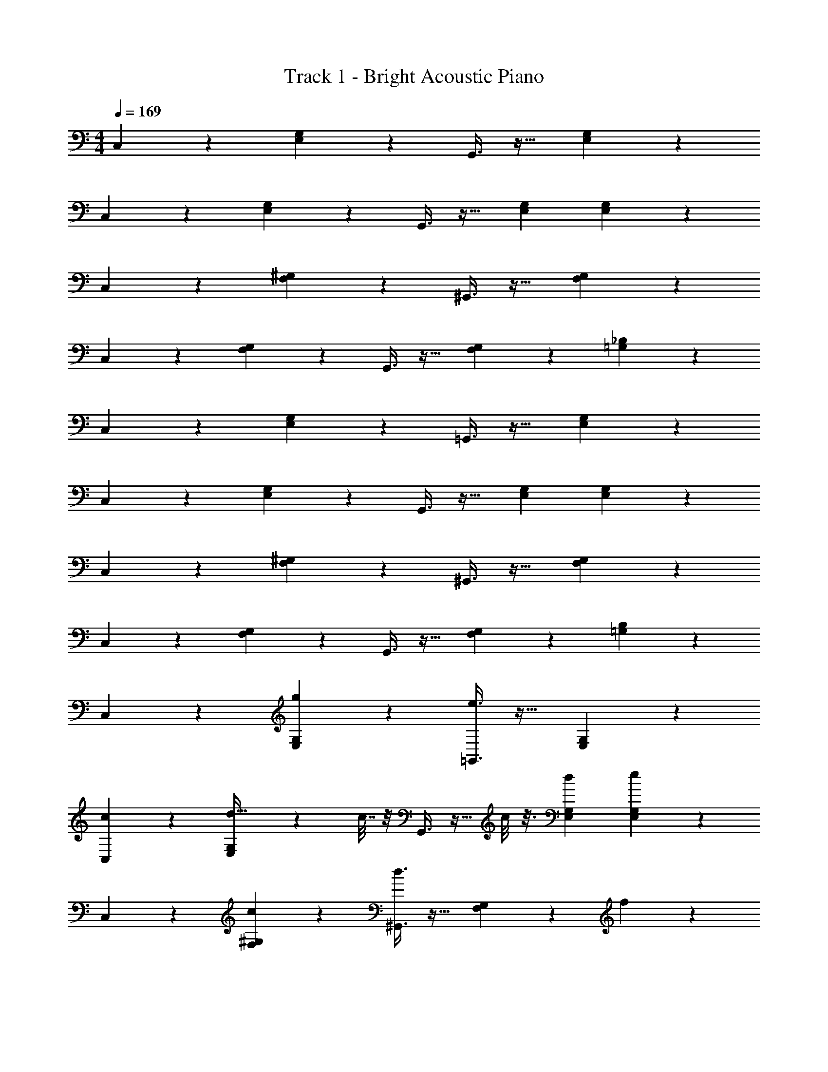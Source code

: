 X: 1
T: Track 1 - Bright Acoustic Piano
Z: ABC Generated by Starbound Composer v0.8.6
L: 1/4
M: 4/4
Q: 1/4=169
K: C
C,3/7 z135/224 [E,37/96G,37/96] z59/96 G,,3/8 z19/32 [E,2/5G,2/5] z3/5 
C,3/7 z135/224 [E,37/96G,37/96] z59/96 G,,3/8 z19/32 [E,2/3G,2/3] [E,2/15G,2/15] z/5 
C,3/7 z135/224 [F,37/96^G,37/96] z59/96 ^G,,3/8 z19/32 [F,2/5G,2/5] z3/5 
C,3/7 z135/224 [F,37/96G,37/96] z59/96 G,,3/8 z19/32 [F,9/14G,2/3] z/42 [=G,2/15_B,2/15] z/5 
C,3/7 z135/224 [E,37/96G,37/96] z59/96 =G,,3/8 z19/32 [E,2/5G,2/5] z3/5 
C,3/7 z135/224 [E,37/96G,37/96] z59/96 G,,3/8 z19/32 [E,2/3G,2/3] [E,2/15G,2/15] z/5 
C,3/7 z135/224 [F,37/96^G,37/96] z59/96 ^G,,3/8 z19/32 [F,2/5G,2/5] z3/5 
C,3/7 z135/224 [F,37/96G,37/96] z59/96 G,,3/8 z19/32 [F,9/14G,2/3] z/42 [=G,2/15B,2/15] z/5 
C,3/7 z135/224 [g37/96E,37/96G,37/96] z59/96 [e3/8=G,,3/8] z19/32 [E,2/5G,2/5] z3/5 
[c3/7C,3/7] z135/224 [E,37/96G,37/96d23/32] z13/48 c7/32 z/8 G,,3/8 z9/32 c/8 z3/16 [E,2/3G,2/3d13/18] [E,2/15G,2/15e2/9] z/5 
C,3/7 z135/224 [c37/96F,37/96^G,37/96] z59/96 [d3/8^G,,3/8] z19/32 [F,2/5G,2/5] z4/15 f2/15 z/5 
C,3/7 z19/70 [z53/160e63/160] [F,37/96G,37/96] z13/48 c15/112 z47/224 [d57/224G,,3/8] z45/112 c/8 z3/16 [F,9/14G,2/3] z/42 [=G,2/15B,2/15] z/5 
C,3/7 z135/224 [E,37/96G,37/96] z59/96 =G,,3/8 z19/32 [E,2/5G,2/5] z3/5 
C,3/7 z135/224 [E,37/96G,37/96] z59/96 G,,3/8 z19/32 [E,2/3G,2/3] [E,2/15G,2/15] z/5 
C,3/7 z135/224 [F,37/96^G,37/96] z59/96 ^G,,3/8 z19/32 [F,2/5G,2/5] z3/5 
C,3/7 z135/224 [F,37/96G,37/96] z59/96 G,,3/8 z19/32 [F,9/14G,2/3] z/42 [=G,2/15B,2/15] z/5 
C,3/7 z135/224 [g37/96E,37/96G,37/96] z59/96 [e3/8=G,,3/8] z19/32 [E,2/5G,2/5] z3/5 
[c3/7C,3/7] z135/224 [E,37/96G,37/96d23/32] z13/48 c7/32 z/8 G,,3/8 z9/32 c/8 z3/16 [E,2/3G,2/3d13/18] [E,2/15G,2/15e2/9] z/5 
C,3/7 z135/224 [c37/96F,37/96^G,37/96] z59/96 [d3/8^G,,3/8] z19/32 [F,2/5G,2/5] z4/15 ^g2/15 z/5 
C,3/7 z19/70 [z53/160=g63/160] [F,37/96G,37/96] z59/96 [g57/224G,,3/8] z45/112 c/8 z3/16 [d2/5F,9/14G,2/3] z4/15 [=G,2/15B,2/15] z/5 
[c3/10C,3/7] z117/160 [E,37/96G,37/96] z59/96 =G,,3/8 z19/32 [E,2/5G,2/5] z3/5 
C,3/7 z135/224 [E,37/96G,37/96] z59/96 G,,3/8 z19/32 [E,2/3G,2/3] [E,2/15G,2/15] z/5 
C,3/7 z135/224 [F,37/96^G,37/96] z59/96 ^G,,3/8 z19/32 [F,2/5G,2/5] z3/5 
C,3/7 z135/224 [F,37/96G,37/96] z59/96 G,,3/8 z19/32 [F,9/14G,2/3] z/42 [=G,2/15B,2/15] z/5 
_B,,3/7 z135/224 [D,37/96F,37/96] z59/96 F,,3/8 z19/32 [D,2/5F,2/5] z3/5 
B,,3/7 z135/224 [D,37/96F,37/96] z59/96 F,,3/8 z19/32 [D,9/14F,2/3] z/42 [^D,2/15^F,2/15] z/5 
C,3/7 z135/224 [E,37/96G,37/96] z59/96 =G,,3/8 z19/32 [E,2/5G,2/5] z3/5 
C,3/7 z135/224 [E,37/96G,37/96] z59/96 G,,3/8 z19/32 [E,9/14G,2/3] z/42 [D,2/15F,2/15] z/5 
B,,3/7 z135/224 [=D,37/96=F,37/96] z59/96 F,,3/8 z19/32 [D,2/5F,2/5] z3/5 
B,,3/7 z135/224 [D,37/96F,37/96] z59/96 F,,3/8 z19/32 [D,9/14F,2/3] z/42 [^D,2/15^F,2/15] z/5 
C,3/7 z135/224 [E,37/96G,37/96] z59/96 G,,3/8 z19/32 [E,2/5G,2/5] z3/5 
C,3/7 z135/224 [E,37/96G,37/96] z59/96 G,,3/8 z19/32 [E,9/14G,2/3] z/42 [D,2/15F,2/15] z/5 
B,,3/7 z135/224 [=D,37/96=F,37/96] z59/96 F,,3/8 z19/32 [D,2/5F,2/5] z3/5 
B,,3/7 z135/224 [D,37/96F,37/96] z59/96 F,,3/8 z19/32 [D,9/14F,2/3] z/42 [^D,2/15^F,2/15] z/5 
C,3/7 z135/224 [E,37/96G,37/96] z59/96 G,,3/8 z19/32 [E,2/5G,2/5] z3/5 
C,3/7 z135/224 [E,37/96G,37/96] z59/96 G,,3/8 z19/32 [E,9/14G,2/3] z/42 [D,2/15F,2/15] z/5 
B,,3/7 z135/224 [=D,37/96=F,37/96] z59/96 F,,3/8 z19/32 [D,2/5F,2/5] z3/5 
B,,3/7 z135/224 [D,37/96F,37/96] z59/96 F,,3/8 z19/32 [D,9/14F,2/3] z/42 [^C,2/15E,2/15] z/5 
^G,,3/7 z135/224 [=C,37/96^D,37/96] z59/96 C,3/8 z19/32 [C,2/5D,2/5] z3/5 
B,,3/7 z135/224 [=D,37/96F,37/96] z59/96 [B15/32^c15/32^d15/32e15/32] z3/ 
C,3/7 z135/224 [E,37/96G,37/96] z59/96 =G,,3/8 z19/32 [E,2/5G,2/5] z3/5 
C,3/7 z135/224 [E,37/96G,37/96] z59/96 G,,3/8 z19/32 [E,2/3G,2/3] [E,2/15G,2/15] z/5 
C,3/7 z135/224 [F,37/96^G,37/96] z59/96 ^G,,3/8 z19/32 [F,2/5G,2/5] z3/5 
C,3/7 z135/224 [F,37/96G,37/96] z59/96 G,,3/8 z19/32 [F,9/14G,2/3] z/42 [=G,2/15B,2/15] z/5 
C,3/7 z135/224 [E,37/96G,37/96] z59/96 =G,,3/8 z19/32 [E,2/5G,2/5] z3/5 
C,3/7 z135/224 [E,37/96G,37/96] z59/96 G,,3/8 z19/32 [E,2/3G,2/3] [E,2/15G,2/15] z/5 
C,3/7 z135/224 [F,37/96^G,37/96] z59/96 ^G,,3/8 z19/32 [F,2/5G,2/5] z3/5 
C,3/7 z135/224 [F,37/96G,37/96] z59/96 G,,3/8 z19/32 [F,9/14G,2/3] z/42 [=G,2/15B,2/15] z/5 
C,3/7 z135/224 [g37/96E,37/96G,37/96] z59/96 [e3/8=G,,3/8] z19/32 [E,2/5G,2/5] z3/5 
[=c3/7C,3/7] z135/224 [E,37/96G,37/96=d23/32] z13/48 c7/32 z/8 G,,3/8 z9/32 c/8 z3/16 [E,2/3G,2/3d13/18] [E,2/15G,2/15e2/9] z/5 
C,3/7 z135/224 [c37/96F,37/96^G,37/96] z59/96 [d3/8^G,,3/8] z19/32 [F,2/5G,2/5] z4/15 f2/15 z/5 
C,3/7 z19/70 [z53/160e63/160] [F,37/96G,37/96] z13/48 c15/112 z47/224 [d57/224G,,3/8] z45/112 c/8 z3/16 [F,9/14G,2/3] z/42 [=G,2/15B,2/15] z/5 
C,3/7 z135/224 [E,37/96G,37/96] z59/96 =G,,3/8 z19/32 [E,2/5G,2/5] z3/5 
C,3/7 z135/224 [E,37/96G,37/96] z59/96 G,,3/8 z19/32 [E,2/3G,2/3] [E,2/15G,2/15] z/5 
C,3/7 z135/224 [F,37/96^G,37/96] z59/96 ^G,,3/8 z19/32 [F,2/5G,2/5] z3/5 
C,3/7 z135/224 [F,37/96G,37/96] z59/96 G,,3/8 z19/32 [F,9/14G,2/3] z/42 [=G,2/15B,2/15] z/5 
C,3/7 z135/224 [g37/96E,37/96G,37/96] z59/96 [e3/8=G,,3/8] z19/32 [E,2/5G,2/5] z3/5 
[c3/7C,3/7] z135/224 [E,37/96G,37/96d23/32] z13/48 c7/32 z/8 G,,3/8 z9/32 c/8 z3/16 [E,2/3G,2/3d13/18] [E,2/15G,2/15e2/9] z/5 
C,3/7 z135/224 [c37/96F,37/96^G,37/96] z59/96 [d3/8^G,,3/8] z19/32 [F,2/5G,2/5] z4/15 ^g2/15 z/5 
C,3/7 z19/70 [z53/160=g63/160] [F,37/96G,37/96] z59/96 [g57/224G,,3/8] z45/112 c/8 z3/16 [d2/5F,9/14G,2/3] z4/15 [=G,2/15B,2/15] z/5 
[c3/10C,3/7] z117/160 [E,37/96G,37/96] z59/96 =G,,3/8 z19/32 [E,2/5G,2/5] z3/5 
C,3/7 z135/224 [E,37/96G,37/96] z59/96 G,,3/8 z19/32 [E,2/3G,2/3] [E,2/15G,2/15] z/5 
C,3/7 z135/224 [F,37/96^G,37/96] z59/96 ^G,,3/8 z19/32 [F,2/5G,2/5] z3/5 
C,3/7 z135/224 [F,37/96G,37/96] z59/96 G,,3/8 z19/32 [F,9/14G,2/3] z/42 [=G,2/15B,2/15] z/5 
B,,3/7 z135/224 [D,37/96F,37/96] z59/96 F,,3/8 z19/32 [D,2/5F,2/5] z3/5 
B,,3/7 z135/224 [D,37/96F,37/96] z59/96 F,,3/8 z19/32 [D,9/14F,2/3] z/42 [^D,2/15^F,2/15] z/5 
C,3/7 z135/224 [E,37/96G,37/96] z59/96 =G,,3/8 z19/32 [E,2/5G,2/5] z3/5 
C,3/7 z135/224 [E,37/96G,37/96] z59/96 G,,3/8 z19/32 [E,9/14G,2/3] z/42 [D,2/15F,2/15] z/5 
B,,3/7 z135/224 [=D,37/96=F,37/96] z59/96 F,,3/8 z19/32 [D,2/5F,2/5] z3/5 
B,,3/7 z135/224 [D,37/96F,37/96] z59/96 F,,3/8 z19/32 [D,9/14F,2/3] z/42 [^D,2/15^F,2/15] z/5 
C,3/7 z135/224 [E,37/96G,37/96] z59/96 G,,3/8 z19/32 [E,2/5G,2/5] z3/5 
C,3/7 z135/224 [E,37/96G,37/96] z59/96 G,,3/8 z19/32 [E,9/14G,2/3] z/42 [D,2/15F,2/15] z/5 
B,,3/7 z135/224 [=D,37/96=F,37/96] z59/96 F,,3/8 z19/32 [D,2/5F,2/5] z3/5 
B,,3/7 z135/224 [D,37/96F,37/96] z59/96 F,,3/8 z19/32 [D,9/14F,2/3] z/42 [^D,2/15^F,2/15] z/5 
C,3/7 z135/224 [E,37/96G,37/96] z59/96 G,,3/8 z19/32 [E,2/5G,2/5] z3/5 
C,3/7 z135/224 [E,37/96G,37/96] z59/96 G,,3/8 z19/32 [E,9/14G,2/3] z/42 [D,2/15F,2/15] z/5 
B,,3/7 z135/224 [=D,37/96=F,37/96] z59/96 F,,3/8 z19/32 [D,2/5F,2/5] z3/5 
B,,3/7 z135/224 [D,37/96F,37/96] z59/96 F,,3/8 z19/32 [D,9/14F,2/3] z/42 [^C,2/15E,2/15] z/5 
^G,,3/7 z135/224 [=C,37/96^D,37/96] z59/96 C,3/8 z19/32 [C,2/5D,2/5] z3/5 
B,,3/7 z135/224 [=D,37/96F,37/96] z59/96 [B15/32^c15/32^d15/32e15/32] 
